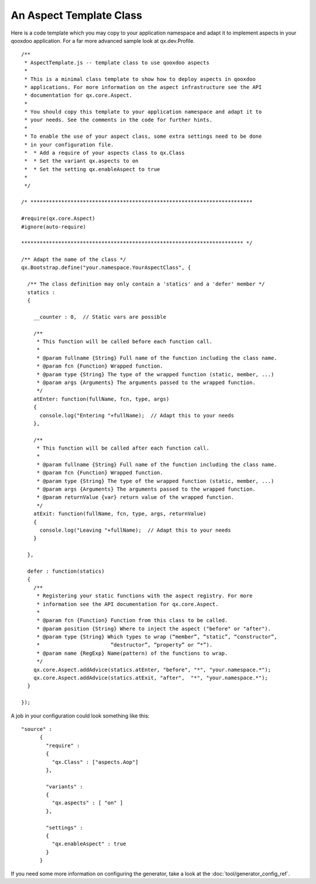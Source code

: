 .. _pages/aspects_template#an_aspect_template_class:

An Aspect Template Class
************************

Here is a code template which you may copy to your application namespace and adapt it to implement aspects in your qooxdoo application. For a far more advanced sample look at qx.dev.Profile.

::

    /**
     * AspectTemplate.js -- template class to use qooxdoo aspects
     *
     * This is a minimal class template to show how to deploy aspects in qooxdoo
     * applications. For more information on the aspect infrastructure see the API
     * documentation for qx.core.Aspect.
     *
     * You should copy this template to your application namespace and adapt it to
     * your needs. See the comments in the code for further hints.
     *
     * To enable the use of your aspect class, some extra settings need to be done
     * in your configuration file.
     *  * Add a require of your aspects class to qx.Class
     *  * Set the variant qx.aspects to on
     *  * Set the setting qx.enableAspect to true
     *
     */

    /* ************************************************************************

    #require(qx.core.Aspect)
    #ignore(auto-require)

    ************************************************************************ */

    /** Adapt the name of the class */
    qx.Bootstrap.define("your.namespace.YourAspectClass", {

      /** The class definition may only contain a 'statics' and a 'defer' member */
      statics :
      {

        __counter : 0,  // Static vars are possible

        /**
         * This function will be called before each function call.
         *
         * @param fullname {String} Full name of the function including the class name.
         * @param fcn {Function} Wrapped function.
         * @param type {String} The type of the wrapped function (static, member, ...)
         * @param args {Arguments} The arguments passed to the wrapped function.
         */
        atEnter: function(fullName, fcn, type, args) 
        {
          console.log("Entering "+fullName);  // Adapt this to your needs
        },

        /**
         * This function will be called after each function call.
         *
         * @param fullname {String} Full name of the function including the class name.
         * @param fcn {Function} Wrapped function.
         * @param type {String} The type of the wrapped function (static, member, ...)
         * @param args {Arguments} The arguments passed to the wrapped function.
         * @param returnValue {var} return value of the wrapped function.
         */
        atExit: function(fullName, fcn, type, args, returnValue) 
        {
          console.log("Leaving "+fullName);  // Adapt this to your needs
        }

      },

      defer : function(statics)
      {
        /**
         * Registering your static functions with the aspect registry. For more
         * information see the API documentation for qx.core.Aspect.
         *
         * @param fcn {Function} Function from this class to be called.
         * @param position {String} Where to inject the aspect ("before" or "after").
         * @param type {String} Which types to wrap (“member”, “static”, “constructor”, 
         *                       “destructor”, “property” or ”*”).
         * @param name {RegExp} Name(pattern) of the functions to wrap.
         */
        qx.core.Aspect.addAdvice(statics.atEnter, "before", "*", "your.namespace.*");
        qx.core.Aspect.addAdvice(statics.atExit, "after",  "*", "your.namespace.*");
      }

    });

A job in your configuration could look something like this:

::

    "source" : 
          {
            "require" :
            {
              "qx.Class" : ["aspects.Aop"]
            },

            "variants" :
            {
              "qx.aspects" : [ "on" ]
            },

            "settings" :
            {
              "qx.enableAspect" : true
            }
          }

If you need some more information on configuring the generator, take a look at the :doc:`tool/generator_config_ref`.